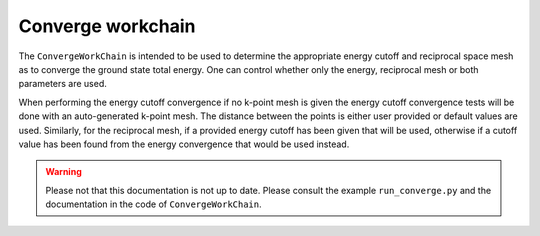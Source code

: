 .. _converge_workchain:

==================
Converge workchain
==================

The ``ConvergeWorkChain`` is intended to be used to determine the appropriate energy cutoff and reciprocal space mesh as to converge the ground state total energy. One can control whether only the energy, reciprocal mesh or both parameters are used.

When performing the energy cutoff convergence if no k-point mesh is given the energy cutoff convergence tests will be done with an auto-generated k-point mesh. The distance between the points is either user provided or default values are used. Similarly, for the reciprocal mesh, if a provided energy cutoff has been given that will be used, otherwise if a cutoff value has been found from the energy convergence that would be used instead.

.. warning::
   Please not that this documentation is not up to date. Please consult the example ``run_converge.py`` and the
   documentation in the code of ``ConvergeWorkChain``.
